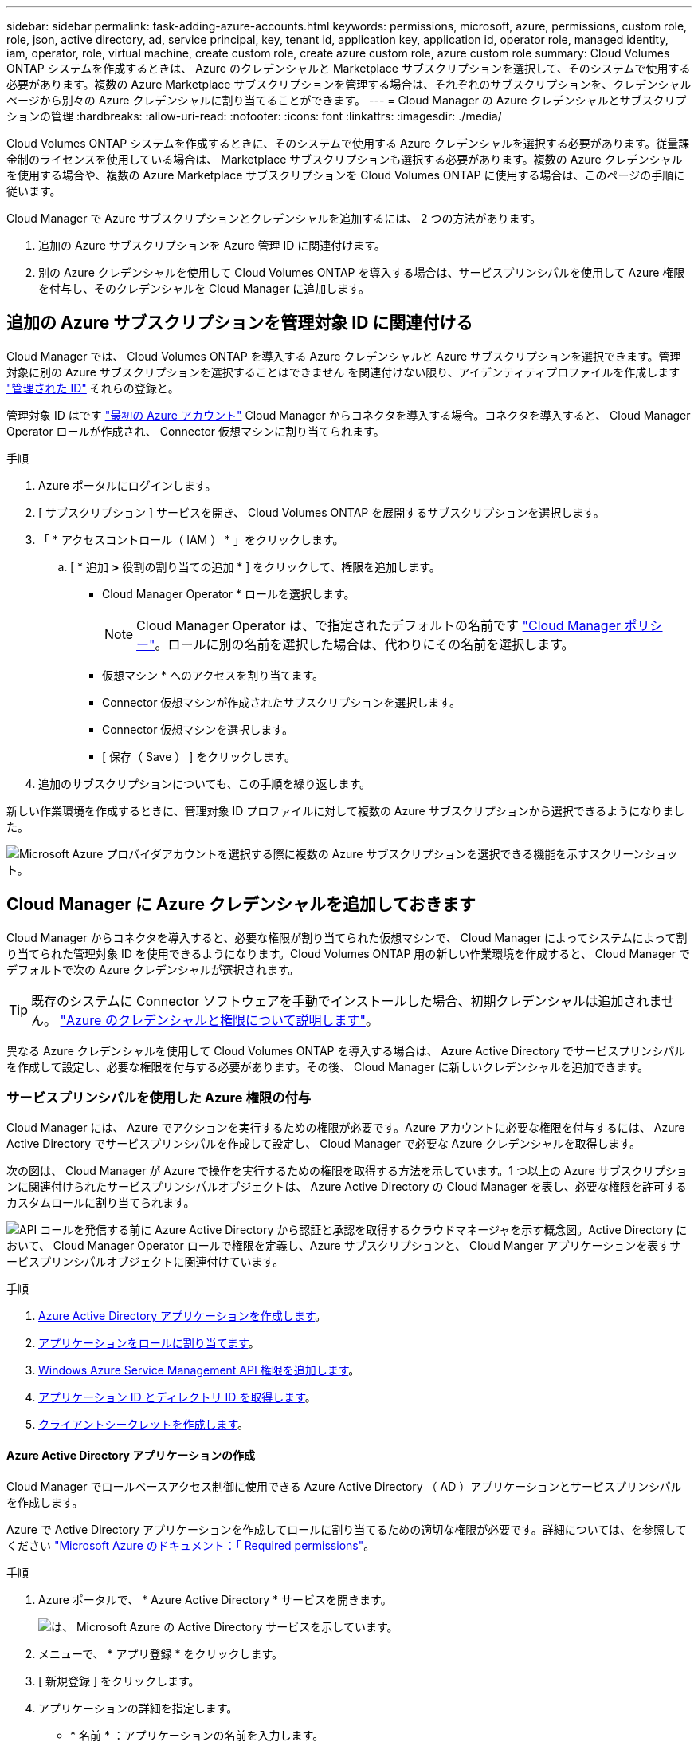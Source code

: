 ---
sidebar: sidebar 
permalink: task-adding-azure-accounts.html 
keywords: permissions, microsoft, azure, permissions, custom role, role, json, active directory, ad, service principal, key, tenant id, application key, application id, operator role, managed identity, iam, operator, role, virtual machine, create custom role, create azure custom role, azure custom role 
summary: Cloud Volumes ONTAP システムを作成するときは、 Azure のクレデンシャルと Marketplace サブスクリプションを選択して、そのシステムで使用する必要があります。複数の Azure Marketplace サブスクリプションを管理する場合は、それぞれのサブスクリプションを、クレデンシャルページから別々の Azure クレデンシャルに割り当てることができます。 
---
= Cloud Manager の Azure クレデンシャルとサブスクリプションの管理
:hardbreaks:
:allow-uri-read: 
:nofooter: 
:icons: font
:linkattrs: 
:imagesdir: ./media/


[role="lead"]
Cloud Volumes ONTAP システムを作成するときに、そのシステムで使用する Azure クレデンシャルを選択する必要があります。従量課金制のライセンスを使用している場合は、 Marketplace サブスクリプションも選択する必要があります。複数の Azure クレデンシャルを使用する場合や、複数の Azure Marketplace サブスクリプションを Cloud Volumes ONTAP に使用する場合は、このページの手順に従います。

Cloud Manager で Azure サブスクリプションとクレデンシャルを追加するには、 2 つの方法があります。

. 追加の Azure サブスクリプションを Azure 管理 ID に関連付けます。
. 別の Azure クレデンシャルを使用して Cloud Volumes ONTAP を導入する場合は、サービスプリンシパルを使用して Azure 権限を付与し、そのクレデンシャルを Cloud Manager に追加します。




== 追加の Azure サブスクリプションを管理対象 ID に関連付ける

Cloud Manager では、 Cloud Volumes ONTAP を導入する Azure クレデンシャルと Azure サブスクリプションを選択できます。管理対象に別の Azure サブスクリプションを選択することはできません を関連付けない限り、アイデンティティプロファイルを作成します https://docs.microsoft.com/en-us/azure/active-directory/managed-identities-azure-resources/overview["管理された ID"^] それらの登録と。

管理対象 ID はです link:concept-accounts-azure.html["最初の Azure アカウント"] Cloud Manager からコネクタを導入する場合。コネクタを導入すると、 Cloud Manager Operator ロールが作成され、 Connector 仮想マシンに割り当てられます。

.手順
. Azure ポータルにログインします。
. [ サブスクリプション ] サービスを開き、 Cloud Volumes ONTAP を展開するサブスクリプションを選択します。
. 「 * アクセスコントロール（ IAM ） * 」をクリックします。
+
.. [ * 追加 *>* 役割の割り当ての追加 * ] をクリックして、権限を追加します。
+
*** Cloud Manager Operator * ロールを選択します。
+

NOTE: Cloud Manager Operator は、で指定されたデフォルトの名前です https://mysupport.netapp.com/site/info/cloud-manager-policies["Cloud Manager ポリシー"]。ロールに別の名前を選択した場合は、代わりにその名前を選択します。

*** 仮想マシン * へのアクセスを割り当てます。
*** Connector 仮想マシンが作成されたサブスクリプションを選択します。
*** Connector 仮想マシンを選択します。
*** [ 保存（ Save ） ] をクリックします。




. 追加のサブスクリプションについても、この手順を繰り返します。


新しい作業環境を作成するときに、管理対象 ID プロファイルに対して複数の Azure サブスクリプションから選択できるようになりました。

image:screenshot_accounts_switch_azure_subscription.gif["Microsoft Azure プロバイダアカウントを選択する際に複数の Azure サブスクリプションを選択できる機能を示すスクリーンショット。"]



== Cloud Manager に Azure クレデンシャルを追加しておきます

Cloud Manager からコネクタを導入すると、必要な権限が割り当てられた仮想マシンで、 Cloud Manager によってシステムによって割り当てられた管理対象 ID を使用できるようになります。Cloud Volumes ONTAP 用の新しい作業環境を作成すると、 Cloud Manager でデフォルトで次の Azure クレデンシャルが選択されます。


TIP: 既存のシステムに Connector ソフトウェアを手動でインストールした場合、初期クレデンシャルは追加されません。 link:concept-accounts-azure.html["Azure のクレデンシャルと権限について説明します"]。

異なる Azure クレデンシャルを使用して Cloud Volumes ONTAP を導入する場合は、 Azure Active Directory でサービスプリンシパルを作成して設定し、必要な権限を付与する必要があります。その後、 Cloud Manager に新しいクレデンシャルを追加できます。



=== サービスプリンシパルを使用した Azure 権限の付与

Cloud Manager には、 Azure でアクションを実行するための権限が必要です。Azure アカウントに必要な権限を付与するには、 Azure Active Directory でサービスプリンシパルを作成して設定し、 Cloud Manager で必要な Azure クレデンシャルを取得します。

次の図は、 Cloud Manager が Azure で操作を実行するための権限を取得する方法を示しています。1 つ以上の Azure サブスクリプションに関連付けられたサービスプリンシパルオブジェクトは、 Azure Active Directory の Cloud Manager を表し、必要な権限を許可するカスタムロールに割り当てられます。

image:diagram_azure_authentication.png["API コールを発信する前に Azure Active Directory から認証と承認を取得するクラウドマネージャを示す概念図。Active Directory において、 Cloud Manager Operator ロールで権限を定義し、Azure サブスクリプションと、 Cloud Manger アプリケーションを表すサービスプリンシパルオブジェクトに関連付けています。"]

.手順
. <<Creating an Azure Active Directory application,Azure Active Directory アプリケーションを作成します>>。
. <<Assigning the application to a role,アプリケーションをロールに割り当てます>>。
. <<Adding Windows Azure Service Management API permissions,Windows Azure Service Management API 権限を追加します>>。
. <<Getting the application ID and directory ID,アプリケーション ID とディレクトリ ID を取得します>>。
. <<Creating a client secret,クライアントシークレットを作成します>>。




==== Azure Active Directory アプリケーションの作成

Cloud Manager でロールベースアクセス制御に使用できる Azure Active Directory （ AD ）アプリケーションとサービスプリンシパルを作成します。

Azure で Active Directory アプリケーションを作成してロールに割り当てるための適切な権限が必要です。詳細については、を参照してください https://docs.microsoft.com/en-us/azure/active-directory/develop/howto-create-service-principal-portal#required-permissions/["Microsoft Azure のドキュメント：「 Required permissions"^]。

.手順
. Azure ポータルで、 * Azure Active Directory * サービスを開きます。
+
image:screenshot_azure_ad.gif["は、 Microsoft Azure の Active Directory サービスを示しています。"]

. メニューで、 * アプリ登録 * をクリックします。
. [ 新規登録 ] をクリックします。
. アプリケーションの詳細を指定します。
+
** * 名前 * ：アプリケーションの名前を入力します。
** * アカウントタイプ * ：アカウントタイプを選択します（ Cloud Manager で使用できます）。
** * リダイレクト URI *: このフィールドは空白のままにできます。


. [*Register] をクリックします。


AD アプリケーションとサービスプリンシパルを作成しておきます。



==== アプリケーションをロールに割り当てます

Azure で Cloud Manager に権限を付与するには、サービスプリンシパルを 1 つ以上の Azure サブスクリプションにバインドし、カスタムの「 OnCommand Cloud Manager Operator 」ロールを割り当てる必要があります。

.手順
. をダウンロードします https://mysupport.netapp.com/site/info/cloud-manager-policies["Cloud Manager Azure ポリシー"^]。
+

TIP: リンクを右クリックし、 [ 名前を付けてリンクを保存 ...] をクリックしてファイルをダウンロードする。

. 割り当て可能なスコープに Azure サブスクリプション ID を追加して、 JSON ファイルを変更します。
+
ユーザが Cloud Volumes ONTAP システムを作成する Azure サブスクリプションごとに ID を追加する必要があります。

+
* 例 *

+
[source, json]
----
"AssignableScopes": [
"/subscriptions/d333af45-0d07-4154-943d-c25fbzzzzzzz",
"/subscriptions/54b91999-b3e6-4599-908e-416e0zzzzzzz",
"/subscriptions/398e471c-3b42-4ae7-9b59-ce5bbzzzzzzz"
----
. JSON ファイルを使用して、 Azure でカスタムロールを作成します。
+
次の手順は、 Azure Cloud Shell で Bash を使用してロールを作成する方法を示しています。

+
.. 開始 https://docs.microsoft.com/en-us/azure/cloud-shell/overview["Azure Cloud Shell の略"^] Bash 環境を選択します。
.. JSON ファイルをアップロードします。
+
image:screenshot_azure_shell_upload.png["ファイルをアップロードするオプションを選択できる Azure Cloud Shell のスクリーンショット。"]

.. Azure CLI で次のコマンドを入力します。
+
[source, azurecli]
----
az role definition create --role-definition Policy_for_cloud_Manager_Azure_3.9.8.json
----


+
これで、 _Cloud Manager Operator _ という名前のカスタムロールが作成されます。

. ロールにアプリケーションを割り当てます。
+
.. Azure ポータルで、 * Subscriptions * サービスを開きます。
.. サブスクリプションを選択します。
.. [* アクセス制御 (IAM)] 、 [ 追加 ] 、 [ 役割の割り当ての追加 *] の順にクリックします。
.. [* 役割 ] タブで、 * Cloud Manager Operator * 役割を選択し、 * Next * をクリックします。
.. [* Members* （メンバー * ） ] タブで、次の手順を実行します。
+
*** [* ユーザー、グループ、またはサービスプリンシパル * ] を選択したままにします。
*** [ メンバーの選択 ] をクリックします。
+
image:screenshot-azure-service-principal-role.png["アプリケーションにロールを追加するときに Members タブを表示する Azure ポータルのスクリーンショット。"]

*** アプリケーションの名前を検索します。
+
次に例を示します。

+
image:screenshot_azure_service_principal_role.png["Azure ポータルのスクリーンショットで、 Azure ポータルのロール割り当ての追加フォームが表示されています。"]

*** アプリケーションを選択し、 * Select * をクリックします。
*** 「 * 次へ * 」をクリックします。


.. [ レビュー + 割り当て（ Review + Assign ） ] をクリックします。
+
サービスプリンシパルに、 Connector の導入に必要な Azure 権限が付与されるようになりました。

+
Cloud Volumes ONTAP を複数の Azure サブスクリプションから導入する場合は、サービスプリンシパルを各サブスクリプションにバインドする必要があります。Cloud Manager では、 Cloud Volumes ONTAP の導入時に使用するサブスクリプションを選択できます。







==== Windows Azure Service Management API 権限を追加しています

サービスプリンシパルに「 Windows Azure Service Management API 」の権限が必要です。

.手順
. Azure Active Directory * サービスで、 * アプリ登録 * をクリックしてアプリケーションを選択します。
. [API アクセス許可 ] 、 [ アクセス許可の追加 ] の順にクリックします。
. Microsoft API* で、 * Azure Service Management * を選択します。
+
image:screenshot_azure_service_mgmt_apis.gif["Azure Service Management API 権限を示す Azure ポータルのスクリーンショット。"]

. [* 組織ユーザーとして Azure サービス管理にアクセスする *] をクリックし、 [ * 権限の追加 * ] をクリックします。
+
image:screenshot_azure_service_mgmt_apis_add.gif["Azure Service Management API の追加を示す Azure ポータルのスクリーンショット。"]





==== アプリケーション ID とディレクトリ ID を取得しています

Cloud Manager に Azure アカウントを追加するときは、アプリケーション（クライアント）の ID とディレクトリ（テナント） ID を指定する必要があります。Cloud Manager は、この ID を使用してプログラムによってサインインします。

.手順
. Azure Active Directory * サービスで、 * アプリ登録 * をクリックしてアプリケーションを選択します。
. アプリケーション（クライアント） ID * とディレクトリ（テナント） ID * をコピーします。
+
image:screenshot_azure_app_ids.gif["Azure Active Directory 内のアプリケーション（クライアント）の ID とディレクトリ（テナント） ID を示すスクリーンショット。"]





==== クライアントシークレットの作成

Cloud Manager がクライアントシークレットを使用して Azure AD で認証できるようにするには、クライアントシークレットを作成し、そのシークレットの値を Cloud Manager に指定する必要があります。

.手順
. Azure Active Directory * サービスを開きます。
. [* アプリ登録 * ] をクリックして、アプリケーションを選択します。
. ［ * 証明書とシークレット > 新しいクライアントシークレット * ］ をクリックします。
. シークレットと期間の説明を入力します。
. [ 追加（ Add ） ] をクリックします。
. クライアントシークレットの値をコピーします。
+
image:screenshot_azure_client_secret.gif["Azure AD サービスプリンシパルのクライアントシークレットを表示する Azure ポータルのスクリーンショット。"]



これでサービスプリンシパルが設定され、アプリケーション（クライアント） ID 、ディレクトリ（テナント） ID 、およびクライアントシークレットの値をコピーしました。この情報は、 Cloud Manager で Azure アカウントを追加するときに入力する必要があります。



=== Cloud Manager にクレデンシャルを追加してください

必要な権限を Azure アカウントに付与したら、そのアカウントのクレデンシャルを Cloud Manager に追加できます。この手順を完了すると、複数の Azure クレデンシャルを使用して Cloud Volumes ONTAP を起動できます。

作成したクレデンシャルをクラウドプロバイダで使用できるようになるまでに数分かかることがあります。Cloud Manager にクレデンシャルを追加するまで数分待ってから、

Cloud Manager の設定を変更する前に、コネクタを作成する必要があります。 link:concept-connectors.html#how-to-create-a-connector["詳細をご確認ください"]。

.手順
. Cloud Manager コンソールの右上にある設定アイコンをクリックし、 * クレデンシャル * を選択します。
+
image:screenshot_settings_icon.gif["Cloud Manager コンソールの右上にある設定アイコンを示すスクリーンショット。"]

. [Add Credentials] をクリックし、ウィザードの手順に従います。
+
.. * 資格情報の場所 * ： Microsoft Azure > Connector * を選択します。
.. * クレデンシャルの定義 * ：必要な権限を付与する Azure Active Directory サービスプリンシパルに関する情報を入力します。
+
*** アプリケーション（クライアント） ID ：を参照してください <<Getting the application ID and directory ID>>。
*** ディレクトリ（テナント） ID ：を参照してください <<Getting the application ID and directory ID>>。
*** クライアントシークレット：を参照してください <<Creating a client secret>>。


.. * Marketplace サブスクリプション *: 今すぐ登録するか、既存のサブスクリプションを選択して、 Marketplace サブスクリプションをこれらの資格情報に関連付けます。
+
Cloud Volumes ONTAP の料金を時間単位で支払う（ PAYGO ）には、 Azure のクレデンシャルが Azure Marketplace からのサブスクリプションに関連付けられている必要があります。

.. * 確認 * ：新しいクレデンシャルの詳細を確認し、 * 追加 * をクリックします。




これで、から別のクレデンシャルセットに切り替えることができます [ 詳細と資格情報 ] ページ https://docs.netapp.com/us-en/cloud-manager-cloud-volumes-ontap/task-deploying-otc-azure.html["新しい作業環境を作成する場合"^]

image:screenshot_accounts_switch_azure.gif["[ 詳細と資格情報 ] ページで [ 資格情報の編集 ] をクリックした後で資格情報を選択する方法を示すスクリーンショット"]



== 既存のクレデンシャルを管理する

Cloud Manager にすでに追加した Azure クレデンシャルの管理では、 Marketplace でのサブスクリプションの関連付け、クレデンシャルの編集、および削除を行います。



=== Azure Marketplace サブスクリプションをクレデンシャルに関連付ける

Cloud Manager に Azure のクレデンシャルを追加したら、 Azure Marketplace サブスクリプションをそれらのクレデンシャルに関連付けることができます。サブスクリプションを使用すると、従量課金制の Cloud Volumes ONTAP システムを作成し、他のネットアップクラウドサービスを使用できます。

Cloud Manager にクレデンシャルを追加したあとに、 Azure Marketplace サブスクリプションを関連付けるシナリオは 2 つあります。

* Cloud Manager にクレデンシャルを最初に追加したときに、サブスクリプションを関連付けていません。
* 既存の Azure Marketplace サブスクリプションを新しいサブスクリプションに置き換える場合。


Cloud Manager の設定を変更する前に、コネクタを作成する必要があります。 link:concept-connectors.html#how-to-create-a-connector["詳細をご確認ください"]。

.手順
. Cloud Manager コンソールの右上にある設定アイコンをクリックし、 * クレデンシャル * を選択します。
. 一連の資格情報のアクションメニューをクリックし、 * 契約の関連付け * を選択します。
+
image:screenshot_azure_add_subscription.png["一連の既存のクレデンシャルに対する操作メニューのスクリーンショット。"]

. ダウンリストからサブスクリプションを選択するか、 * サブスクリプションの追加 * をクリックして、手順に従って新しいサブスクリプションを作成します。
+
次のビデオは、作業環境ウィザードのコンテキストから開始しますが、 [ サブスクリプションの追加 ] をクリックした後も同じワークフローが表示されます。

+
video::video_subscribing_azure.mp4[width=848,height=480]




=== クレデンシャルの編集

Azure サービスクレデンシャルの詳細を変更して、 Cloud Manager で Azure クレデンシャルを編集します。たとえば、サービスプリンシパルアプリケーション用に新しいシークレットが作成された場合は、クライアントシークレットの更新が必要になることがあります。

.手順
. Cloud Manager コンソールの右上にある設定アイコンをクリックし、 * クレデンシャル * を選択します。
. 一連の資格情報のアクションメニューをクリックし、 * 資格情報の編集 * を選択します。
. 必要な変更を行い、 * 適用 * をクリックします。




=== クレデンシャルを削除し

クレデンシャルが不要になった場合は、 Cloud Manager から削除できます。削除できるのは、作業環境に関連付けられていないクレデンシャルのみです。

.手順
. Cloud Manager コンソールの右上にある設定アイコンをクリックし、 * クレデンシャル * を選択します。
. 一連の資格情報のアクションメニューをクリックし、 * 資格情報の削除 * を選択します。
. 削除を確定するには、 * 削除 * をクリックします。

